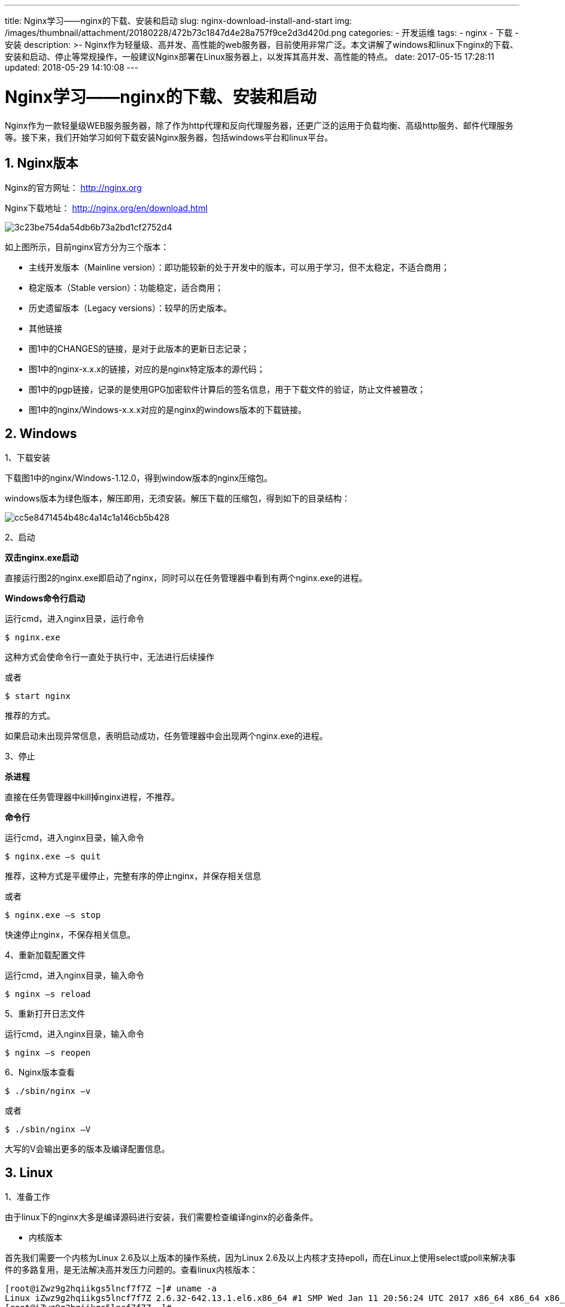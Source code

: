 ---
title: Nginx学习——nginx的下载、安装和启动
slug: nginx-download-install-and-start
img: /images/thumbnail/attachment/20180228/472b73c1847d4e28a757f9ce2d3d420d.png
categories:
  - 开发运维
tags:
  - nginx
  - 下载
  - 安装
description: >-
  Nginx作为轻量级、高并发、高性能的web服务器，目前使用非常广泛。本文讲解了windows和linux下nginx的下载、安装和启动、停止等常规操作，一般建议Nginx部署在Linux服务器上，以发挥其高并发、高性能的特点。
date: 2017-05-15 17:28:11
updated: 2018-05-29 14:10:08
---

= Nginx学习——nginx的下载、安装和启动
:author: belonk.com
:date: 2018-05-29
:doctype: article
:email: belonk@126.com
:encoding: UTF-8
:favicon:
:generateToc: true
:icons: font
:imagesdir: images
:keywords: Nginx,下载,安装,部署,Windows,Linux,启动,停止,重启,升级,重新加载配置
:linkcss: true
:numbered: true
:stylesheet: 
:tabsize: 4
:tag: nginx,下载,安装
:toc: auto
:toc-title: 目录
:toclevels: 4
:website: https://belonk.com


Nginx作为一款轻量级WEB服务服务器，除了作为http代理和反向代理服务器，还更广泛的运用于负载均衡、高级http服务、邮件代理服务等。接下来，我们开始学习如何下载安装Nginx服务器，包括windows平台和linux平台。

== Nginx版本
 
Nginx的官方网址： http://nginx.org[http://nginx.org]

Nginx下载地址： http://nginx.org/en/download.html[http://nginx.org/en/download.html]

image::/images/attachment/20170515/3c23be754da54db6b73a2bd1cf2752d4.png[]

如上图所示，目前nginx官方分为三个版本：

* 主线开发版本（Mainline version）：即功能较新的处于开发中的版本，可以用于学习，但不太稳定，不适合商用；
* 稳定版本（Stable version）：功能稳定，适合商用；
* 历史遗留版本（Legacy versions）：较早的历史版本。
* 其他链接
* 图1中的CHANGES的链接，是对于此版本的更新日志记录；
* 图1中的nginx-x.x.x的链接，对应的是nginx特定版本的源代码；
* 图1中的pgp链接，记录的是使用GPG加密软件计算后的签名信息，用于下载文件的验证，防止文件被篡改；
* 图1中的nginx/Windows-x.x.x对应的是nginx的windows版本的下载链接。


== Windows

1、下载安装
 
下载图1中的nginx/Windows-1.12.0，得到window版本的nginx压缩包。

windows版本为绿色版本，解压即用，无须安装。解压下载的压缩包，得到如下的目录结构：

image::/images/attachment/20170515/cc5e8471454b48c4a14c1a146cb5b428.png[]

2、启动

**双击nginx.exe启动**

直接运行图2的nginx.exe即启动了nginx，同时可以在任务管理器中看到有两个nginx.exe的进程。

**Windows命令行启动**
 
运行cmd，进入nginx目录，运行命令

----
$ nginx.exe
----

这种方式会使命令行一直处于执行中，无法进行后续操作

或者

----
$ start nginx
----
推荐的方式。

如果启动未出现异常信息，表明启动成功，任务管理器中会出现两个nginx.exe的进程。


3、停止
 

*杀进程*
 
直接在任务管理器中kill掉nginx进程，不推荐。


*命令行*
 
运行cmd，进入nginx目录，输入命令

----
$ nginx.exe –s quit
----

推荐，这种方式是平缓停止，完整有序的停止nginx，并保存相关信息

或者

----
$ nginx.exe –s stop
----

快速停止nginx，不保存相关信息。


4、重新加载配置文件
 
运行cmd，进入nginx目录，输入命令

----
$ nginx –s reload
----

5、重新打开日志文件
 
运行cmd，进入nginx目录，输入命令

----
$ nginx –s reopen
----

6、Nginx版本查看
 
----
$ ./sbin/nginx –v
----

或者

----
$ ./sbin/nginx –V
----

大写的V会输出更多的版本及编译配置信息。

== Linux
 

1、准备工作
 
由于linux下的nginx大多是编译源码进行安装，我们需要检查编译nginx的必备条件。

* 内核版本

首先我们需要一个内核为Linux 2.6及以上版本的操作系统，因为Linux 2.6及以上内核才支持epoll，而在Linux上使用select或poll来解决事件的多路复用，是无法解决高并发压力问题的。查看linux内核版本：

----
[root@iZwz9g2hqiikgs5lncf7f7Z ~]# uname -a
Linux iZwz9g2hqiikgs5lncf7f7Z 2.6.32-642.13.1.el6.x86_64 #1 SMP Wed Jan 11 20:56:24 UTC 2017 x86_64 x86_64 x86_64 GNU/Linux
[root@iZwz9g2hqiikgs5lncf7f7Z ~]#
----
 
* 磁盘空间

保证磁盘空间够大，虽然nginx本身不需要太大的磁盘空间，但是随着第三方模块的加入，所需要的磁盘空间会增大。

* GCC编译器：编译c语言程序 

* PCRE库：支持rewrite模块

PCRE（Perl Compatible Regular Expressions，Perl兼容正则表达式）是由Philip Hazel开发的函数库，目前为很多软件所使用，该库支持正则表达式。Nginx的HTTP模块要靠它来解析正则表达式。


----
$ yum install –y pcre pcre-devel
----

pcre-devel是使用PCRE做二次开发时所需要的开发库，包括头文件等，这也是编译Nginx所必须使用的。

* ZLIB库：支持gzip模块

zlib库用于对HTTP包的内容做gzip格式的压缩，如果我们在nginx.conf里配置了gzip on，并指定对于某些类型（content-type）的HTTP响应使用gzip来进行压缩以减少网络传输量，那么，在编译时就必须把zlib编译进Nginx。其yum安装方式如下：

----
$ yum install -y zlib zlib-devel
----

同理，zlib是直接使用的库，zlib-devel是二次开发所需要的库

* Openssl库：支持ssl模块

如果服务器需要在安全的SSL协议上传输HTTP，或者使用MD5、SHA1等散列函数，需要安装该模块。

----
$ yum install –y openssl openssl-devel
----
 

2、安装
 
下载图1中的nginx-1.12.0，解压到指定目录：

----
$ tar xf nginx-1.12.0.tar.gz
----

image::/images/attachment/20170515/3e55769f587d4e91850e50876645c613.png[]

* auto：存放大量脚本，与根目录configure文件相关；
* conf：存放nginx的配置文件；
* html：存放nginx首页面和其他的html页面；
* man：存放nginx的的帮助文档，安装文成后可以使用man命令查看帮助；
* src：存放nginx源代码
* configure文件：脚本文件，做一些准备工作，包括系统内核检测、必须软件库检测、参数解析、中间目录生成，生成makefile文件等等；

然后执行如下三个命令：

----
./configure
make
make install
----
 
configure文件做一些准备工作；

make命令根据configure命令生成的makefile文件编译nginx工程，并生成目标文件、最终的二进制文件；

make install命令根据configure执行时的参数将nginx部署到指定的按照目录，包括相关目录的简历和二进制文件、配置文件的复制等。


3、启动
 
* 直接执行二进制程序

----
[root@iZwz9g2hqiikgs5lncf7f7Z nginx]# pwd
/usr/local/nginx
[root@iZwz9g2hqiikgs5lncf7f7Z nginx]#
[root@iZwz9g2hqiikgs5lncf7f7Z nginx]# ./sbin/nginx
----

这时，会读取nginx安装目录下的配置文件：/usr/local/nginx/conf/nginx.conf

* 指定配置文件的方式启动

----
$ /usr/local/nginx/sbin/nginx –c /tmp/nginx.conf
----

这时，会读取-c参数后指定的nginx.conf配置文件来启动nginx。

* 指定安装目录的方式启动

----
$ /usr/local/nginx/sbin/nginx –p /usr/local/nginx/
----

* 指定全局配置项的启动方式

----
$ /usr/local/nginx/sbin/nginx –g “pid /var/nginx/test.pid”
----

这意味着nginx的pid文件会写入到指定的目录。-g参数不能与默认路径下的nginx.conf配置冲突，否则无法成功启动。

4、停止

* 快速停止
 
（1）终止进程

----
$ kill –s SIGTERM [pid]
----
 
或

----
Kill –s SIGINT [pid]
----

（2）使用stop命令

----
$ ./sbin/nginx –s stop
----

当快速停止服务时，worker进程与master进程在收到信号后会立刻跳出循环，退出进程。

* 平滑停止
 
停止master进程：

----
$ ./sbin/nginx –s quit
----

等同于

----
$ kill -s SIGQUIT
----

停止work进程：


----
$ kill -s SIGWINCH
----

平滑停止服务时，首先会关闭监听端口，停止接收新的连接，然后把当前正在处理的连接全部处理完，最后再退出进程。


5、重新加载配置文件
 

----
$ /usr/local/nginx/sbin/nginx -s reload
----

Nginx会先检查新的配置项是否有误，如果全部正确就以“优雅”的方式关闭，再重新启动Nginx来实现这个目的。类似的，-s是发送信号，仍然可以用kill命令发送HUP信号来达到相同的效果。


----
$ kill -s SIGHUP
----
 

6、日志文件回滚
 
使用-s reopen参数可以重新打开日志文件，这样可以先把当前日志文件改名或转移到其他目录中进行备份，再重新打开时就会生成新的日志文件。这个功能使得日志文件不至于过大。例如：


----
$ /usr/local/nginx/sbin/nginx -s reopen
----

当然，这与使用kill命令发送USR1信号效果相同。


----
$ kill -s SIGUSR1
----


7、平滑升级nginx

Nginx支持不重启服务来完成新版本的平滑升级，步骤如下。

（1）通知正在运行的旧版本Nginx准备升级。通过向master进程发送USR2信号可达到目的。例如：

----
$ kill -s SIGUSR2
----

这时，运行中的Nginx会将pid文件重命名，如将/usr/local/nginx/logs/nginx.pid重命名为/usr/local/nginx/logs/nginx.pid.oldbin，这样新的Nginx才有可能启动成功。

（2）启动新版本的Nginx，可以使用以上介绍过的任意一种启动方法。这时通过ps命令可以发现新旧版本的Nginx在同时运行。

（3）通过kill命令向旧版本的master进程发送SIGQUIT信号，以“优雅”的方式关闭旧版本的Nginx。随后将只有新版本的Nginx服务运行，此时平滑升级完毕。


8、Nginx版本查看
 
----
$ ./sbin/nginx –v
----

或者

----
$ ./sbin/nginx –V
----

大写的V会输出更多的版本及编译配置信息。


== 总结
 
Nginx作为轻量级、高并发、高性能的web服务器，目前使用非常广泛。本文讲解了windows和linux下nginx的下载、安装和启动、停止等常规操作，一般建议Nginx部署在Linux服务器上，以发挥其高并发、高性能的特点。